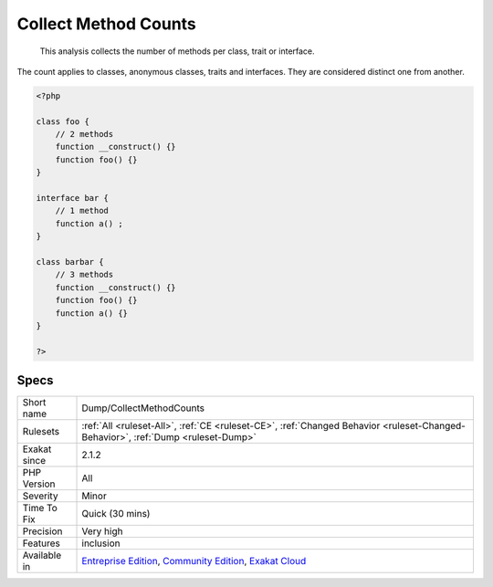 .. _dump-collectmethodcounts:

.. _collect-method-counts:

Collect Method Counts
+++++++++++++++++++++

  This analysis collects the number of methods per class, trait or interface. 

The count applies to classes, anonymous classes, traits and interfaces. They are considered distinct one from another.

.. code-block:: php
   
   <?php
   
   class foo {
       // 2 methods
       function __construct() {}
       function foo() {}
   }
   
   interface bar {
       // 1 method
       function a() ;
   }
   
   class barbar {
       // 3 methods
       function __construct() {}
       function foo() {}
       function a() {}
   }
   
   ?>

Specs
_____

+--------------+-----------------------------------------------------------------------------------------------------------------------------------------------------------------------------------------+
| Short name   | Dump/CollectMethodCounts                                                                                                                                                                |
+--------------+-----------------------------------------------------------------------------------------------------------------------------------------------------------------------------------------+
| Rulesets     | :ref:`All <ruleset-All>`, :ref:`CE <ruleset-CE>`, :ref:`Changed Behavior <ruleset-Changed-Behavior>`, :ref:`Dump <ruleset-Dump>`                                                        |
+--------------+-----------------------------------------------------------------------------------------------------------------------------------------------------------------------------------------+
| Exakat since | 2.1.2                                                                                                                                                                                   |
+--------------+-----------------------------------------------------------------------------------------------------------------------------------------------------------------------------------------+
| PHP Version  | All                                                                                                                                                                                     |
+--------------+-----------------------------------------------------------------------------------------------------------------------------------------------------------------------------------------+
| Severity     | Minor                                                                                                                                                                                   |
+--------------+-----------------------------------------------------------------------------------------------------------------------------------------------------------------------------------------+
| Time To Fix  | Quick (30 mins)                                                                                                                                                                         |
+--------------+-----------------------------------------------------------------------------------------------------------------------------------------------------------------------------------------+
| Precision    | Very high                                                                                                                                                                               |
+--------------+-----------------------------------------------------------------------------------------------------------------------------------------------------------------------------------------+
| Features     | inclusion                                                                                                                                                                               |
+--------------+-----------------------------------------------------------------------------------------------------------------------------------------------------------------------------------------+
| Available in | `Entreprise Edition <https://www.exakat.io/entreprise-edition>`_, `Community Edition <https://www.exakat.io/community-edition>`_, `Exakat Cloud <https://www.exakat.io/exakat-cloud/>`_ |
+--------------+-----------------------------------------------------------------------------------------------------------------------------------------------------------------------------------------+


